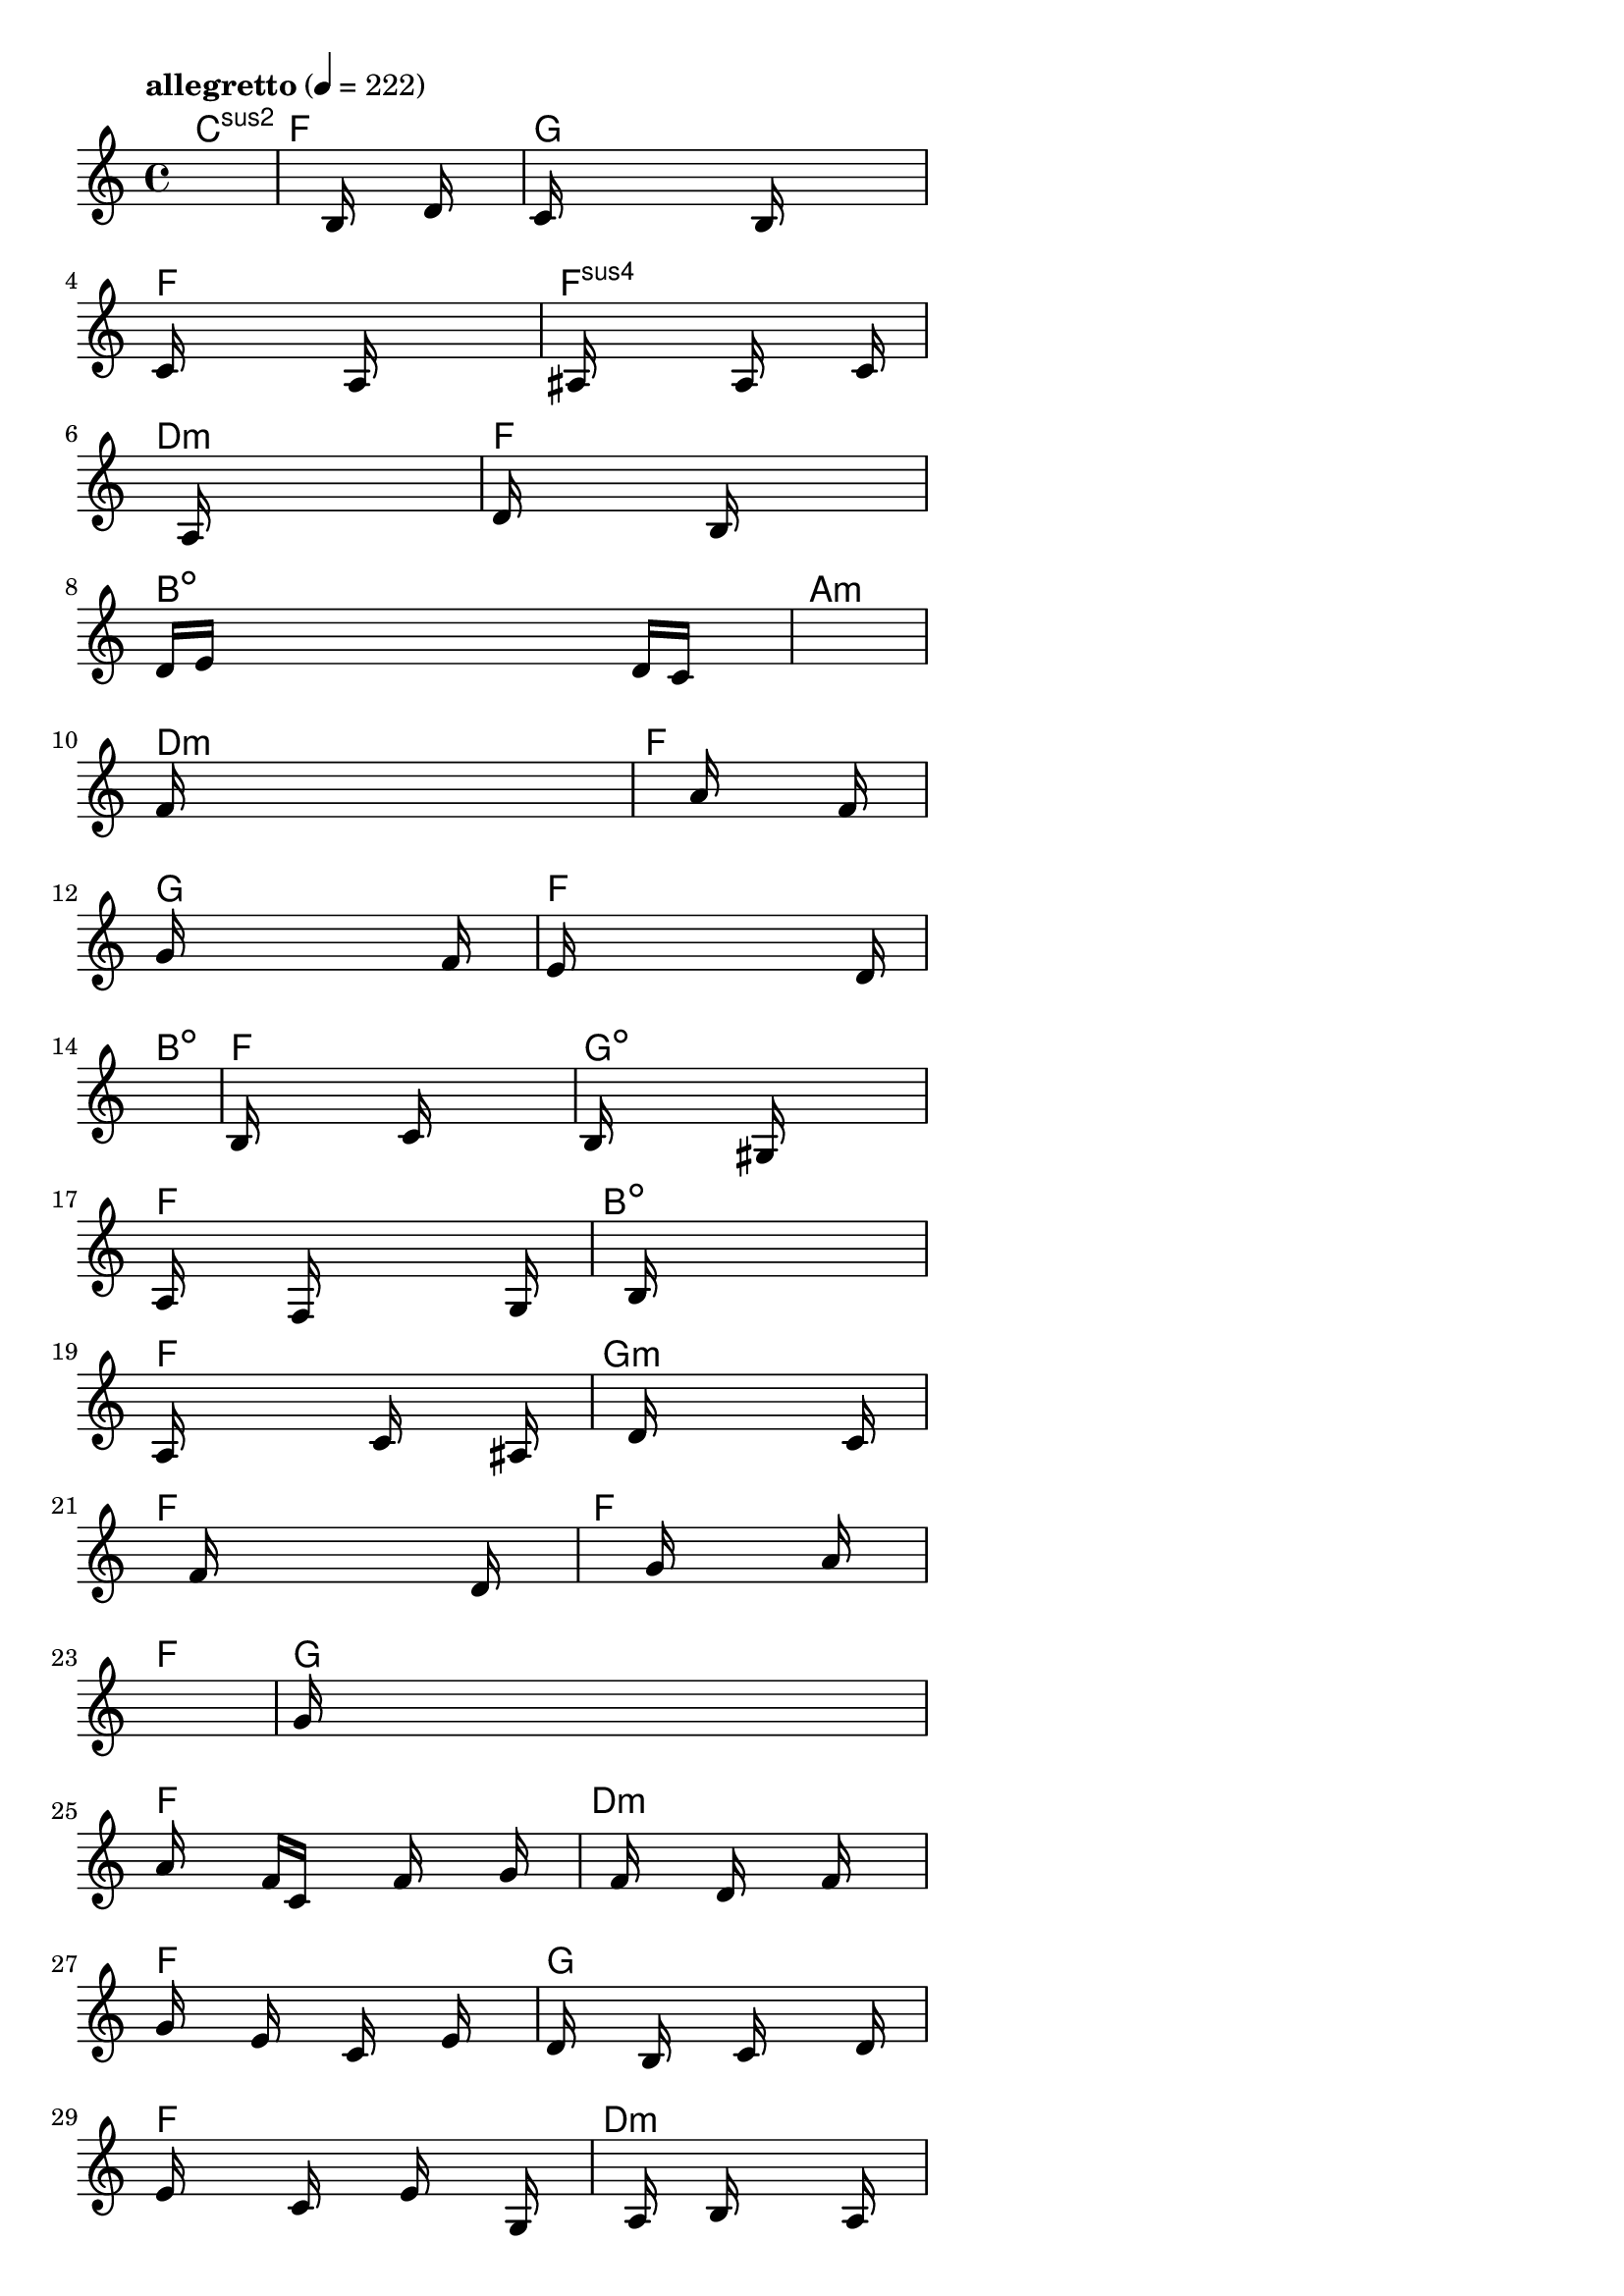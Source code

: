 \version "2.18.2"

% GaConfiguration:
  % size: 30
  % crossover: 0.8
  % mutation: 0.5
  % iterations: 40
  % fittestAlwaysSurvives: true
  % maxResults: 100
  % fitnessThreshold: 0.8
  % generationThreshold: 0.7


melody = {
 \key c\major
 \time 4/4
 \tempo  "allegretto" 4 = 222
 s16 s16 s16 s16  s16 s16 s16 s16  s16 s16 s16 s16  s16 s16 s16 s16 |
 s16 s16 s16 s16  s16 s16 s16 s16  b16 s16 s16 s16  d'16 s16 s16 s16 |
 c'16 s16 s16 s16  s16 s16 s16 s16  s16 b16 s16 s16  s16 s16 s16 s16 |
 c'16 s16 s16 s16  s16 s16 s16 s16  a16 s16 s16 s16  s16 s16 s16 s16 |

 s16 ais16 s16 s16  s16 s16 s16 s16  a16 s16 s16 s16  s16 c'16 s16 s16 |
 s16 s16 s16 s16  s16 a16 s16 s16  s16 s16 s16 s16  s16 s16 s16 s16 |
 d'16 s16 s16 s16  s16 s16 s16 s16  b16 s16 s16 s16  s16 s16 s16 s16 |
 d'16 e'16 s16 s16  s16 s16 s16 s16  s16 s16 s16 s16  d'16 c'16 s16 s16 |

 s16 s16 s16 s16  s16 s16 s16 s16  s16 s16 s16 s16  s16 s16 s16 s16 |
 f'16 s16 s16 s16  s16 s16 s16 s16  s16 s16 s16 s16  s16 s16 s16 s16 |
 s16 s16 s16 s16  s16 s16 s16 s16  a'16 s16 s16 s16  s16 f'16 s16 s16 |
 g'16 s16 s16 s16  s16 s16 s16 s16  s16 s16 s16 s16  f'16 s16 s16 s16 |

 e'16 s16 s16 s16  s16 s16 s16 s16  s16 s16 s16 s16  s16 d'16 s16 s16 |
 s16 s16 s16 s16  s16 s16 s16 s16  s16 s16 s16 s16  s16 s16 s16 s16 |
 b16 s16 s16 s16  s16 s16 s16 s16  c'16 s16 s16 s16  s16 s16 s16 s16 |
 b16 s16 s16 s16  s16 s16 s16 s16  gis16 s16 s16 s16  s16 s16 s16 s16 |

 a16 s16 s16 s16  s16 f16 s16 s16  s16 s16 s16 s16  s16 g16 s16 s16 |
 s16 s16 s16 s16  s16 b16 s16 s16  s16 s16 s16 s16  s16 s16 s16 s16 |
 a16 s16 s16 s16  s16 s16 s16 s16  c'16 s16 s16 s16  s16 ais16 s16 s16 |
 s16 s16 s16 s16  s16 d'16 s16 s16  s16 s16 s16 s16  s16 c'16 s16 s16 |

 s16 s16 s16 s16  s16 f'16 s16 s16  s16 s16 s16 s16  s16 d'16 s16 s16 |
 s16 s16 s16 s16  s16 s16 s16 s16  g'16 s16 s16 s16  s16 a'16 s16 s16 |
 s16 s16 s16 s16  s16 s16 s16 s16  s16 s16 s16 s16  s16 s16 s16 s16 |
 g'16 s16 s16 s16  s16 s16 s16 s16  s16 s16 s16 s16  s16 s16 s16 s16 |

 a'16 s16 s16 s16  f'16 c'16 s16 s16  s16 f'16 s16 s16  s16 g'16 s16 s16 |
 s16 s16 s16 s16  f'16 s16 s16 s16  d'16 s16 s16 s16  f'16 s16 s16 s16 |
 g'16 s16 s16 s16  e'16 s16 s16 s16  c'16 s16 s16 s16  e'16 s16 s16 s16 |
 d'16 s16 s16 s16  b16 s16 s16 s16  c'16 s16 s16 s16  s16 d'16 s16 s16 |

 e'16 s16 s16 s16  s16 c'16 s16 s16  s16 e'16 s16 s16  s16 g16 s16 s16 |
 s16 s16 s16 s16  s16 a16 s16 s16  b16 s16 s16 s16  s16 a16 s16 s16 |
 s16 s16 s16 s16  s16 s16 s16 s16  s16 s16 s16 s16  s16 s16 s16 s16 |
 b16 s16 s16 s16  s16 s16 s16 s16  s16 s16 s16 s16  s16 c'16 s16 s16 |

 g16 c'16 s16 s16  e'16 c'16 s16 s16  g16 e'16 s16 s16  s16 g16 s16 s16 |
 c'16 e'16 s16 s16  c'16 c'16 s16 s16  e'16 g16 s16 s16  s16 e'16 s16 s16 |
 c'16 c'16 s16 s16  e'16 c'16 s16 s16  g16 f'16 s16 s16  s16 s16 s16 s16 |
 s16 s16 s16 s16  s16 s16 s16 s16  s16 s16 s16 s16  e'16 c'16 s16 s16 |

 s16 s16 s16 s16  s16 s16 s16 s16  s16 s16 s16 s16  s16 s16 s16 s16 |
 s16 s16 s16 s16  s16 s16 s16 s16  s16 s16 s16 s16  s16 s16 s16 s16 |
 s16 s16 s16 s16  s16 s16 s16 s16  s16 s16 s16 s16  s16 s16 s16 s16 |
 s16 s16 s16 s16  s16 s16 s16 s16  s16 s16 s16 s16  s16 s16 s16 s16 |

 s16 s16 s16 s16  s16 s16 s16 s16  s16 s16 s16 s16  s16 s16 s16 s16 |
 s16 s16 s16 s16  s16 s16 s16 s16  s16 s16 s16 s16  s16 s16 s16 s16 |
 s16 s16 s16 s16  s16 s16 s16 s16  s16 s16 s16 s16  s16 s16 s16 s16 |
 s16 s16 s16 s16  s16 s16 s16 s16  s16 s16 s16 s16  s16 s16 s16 s16 |

 s16 s16 s16 s16  s16 s16 s16 s16  s16 s16 s16 s16  s16 s16 s16 s16 |
 s16 s16 s16 s16  s16 s16 s16 s16  s16 s16 s16 s16  s16 s16 s16 s16 |
 s16 s16 s16 s16  s16 s16 s16 s16  s16 s16 s16 s16  s16 s16 s16 s16 |
 s16 s16 s16 s16  s16 s16 s16 s16  s16 s16 s16 s16  s16 s16 s16 s16 |

}

lead = \chordmode {
% chord: Csus2, fitness: 0.6277777777777778, complexity: 0.11666666666666665, execution time: 461ms
 c1:sus2 |
% chord: F, fitness: 0.6277777777777778, complexity: 0.11666666666666665, execution time: 32ms
 f1: |
% chord: G, fitness: 0.6277777777777778, complexity: 0.11666666666666665, execution time: 15ms
 g1: |
% chord: F, fitness: 0.8986111111111111, complexity: 0.11666666666666665, execution time: 42ms
 f1: |

% chord: Fsus4, fitness: 0.6277777777777778, complexity: 0.11666666666666665, execution time: 16ms
 f1:sus4 |
% chord: Dmin, fitness: 0.7579861111111111, complexity: 0.11666666666666665, execution time: 23ms
 d1:m |
% chord: F, fitness: 0.8505787037037036, complexity: 0.11666666666666665, execution time: 15ms
 f1: |
% chord: Bdim, fitness: 0.8540509259259258, complexity: 0.11666666666666665, execution time: 17ms
 b1:dim |

% chord: Amin, fitness: 0.8042824074074074, complexity: 0.11666666666666665, execution time: 17ms
 a1:m |
% chord: Dmin, fitness: 0.8042824074074074, complexity: 0.11666666666666665, execution time: 5ms
 d1:m |
% chord: F, fitness: 0.8042824074074074, complexity: 0.11666666666666665, execution time: 3ms
 f1: |
% chord: G, fitness: 0.8120949074074074, complexity: 0.11666666666666665, execution time: 12ms
 g1: |

% chord: F, fitness: 0.7973379629629629, complexity: 0.11666666666666665, execution time: 15ms
 f1: |
% chord: Bdim, fitness: 0.8138310185185185, complexity: 0.11666666666666665, execution time: 13ms
 b1:dim |
% chord: F, fitness: 0.8138310185185185, complexity: 0.11666666666666665, execution time: 6ms
 f1: |
% chord: Gdim, fitness: 0.7597222222222223, complexity: 0.11666666666666665, execution time: 17ms
 g1:dim |

% chord: F, fitness: 0.8138310185185185, complexity: 0.11666666666666665, execution time: 15ms
 f1: |
% chord: Bdim, fitness: 0.8471064814814814, complexity: 0.11666666666666665, execution time: 14ms
 b1:dim |
% chord: F, fitness: 0.8471064814814814, complexity: 0.11666666666666665, execution time: 3ms
 f1: |
% chord: Gmin, fitness: 0.8583912037037036, complexity: 0.11666666666666665, execution time: 15ms
 g1:m |

% chord: F, fitness: 0.8042824074074074, complexity: 0.11666666666666665, execution time: 13ms
 f1: |
% chord: F, fitness: 0.806886574074074, complexity: 0.11666666666666665, execution time: 19ms
 f1: |
% chord: F, fitness: 0.806886574074074, complexity: 0.11666666666666665, execution time: 6ms
 f1: |
% chord: G, fitness: 0.855787037037037, complexity: 0.11666666666666665, execution time: 18ms
 g1: |

% chord: F, fitness: 0.849710648148148, complexity: 0.11666666666666665, execution time: 14ms
 f1: |
% chord: Dmin, fitness: 0.8103587962962963, complexity: 0.11666666666666665, execution time: 5ms
 d1:m |
% chord: F, fitness: 0.8103587962962963, complexity: 0.11666666666666665, execution time: 5ms
 f1: |
% chord: G, fitness: 0.9020833333333333, complexity: 0.11666666666666665, execution time: 15ms
 g1: |

% chord: F, fitness: 0.8103587962962963, complexity: 0.11666666666666665, execution time: 15ms
 f1: |
% chord: Dmin, fitness: 0.8094907407407407, complexity: 0.11666666666666665, execution time: 5ms
 d1:m |
% chord: F, fitness: 0.8094907407407407, complexity: 0.11666666666666665, execution time: 2ms
 f1: |
% chord: G, fitness: 0.8977430555555556, complexity: 0.11666666666666665, execution time: 12ms
 g1: |

% chord: F, fitness: 0.9020833333333333, complexity: 0.11666666666666665, execution time: 13ms
 f1: |
% chord: Dmin, fitness: 0.8034143518518518, complexity: 0.11666666666666665, execution time: 3ms
 d1:m |
% chord: F, fitness: 0.8034143518518518, complexity: 0.11666666666666665, execution time: 4ms
 f1: |
% chord: G, fitness: 0.8384259259259258, complexity: 0.11666666666666665, execution time: 15ms
 g1: |

% chord: Fsus2, fitness: 0.849710648148148, complexity: 0.11666666666666665, execution time: 14ms
 f1:sus2 |
% chord: Dmin, fitness: 0.8228009259259258, complexity: 0.11666666666666665, execution time: 17ms
 d1:m |
% chord: F, fitness: 0.8228009259259258, complexity: 0.11666666666666665, execution time: 5ms
 f1: |
% chord: G, fitness: 0.8592592592592592, complexity: 0.11666666666666665, execution time: 10ms
 g1: |

% chord: Fmin, fitness: 0.8690972222222223, complexity: 0.11666666666666665, execution time: 14ms
 f1:m |
% chord: Dmin, fitness: 0.8129629629629629, complexity: 0.11666666666666665, execution time: 5ms
 d1:m |
% chord: F, fitness: 0.8129629629629629, complexity: 0.11666666666666665, execution time: 4ms
 f1: |
% chord: G, fitness: 0.8083333333333333, complexity: 0.11666666666666665, execution time: 11ms
 g1: |

% chord: Fmin, fitness: 0.8129629629629629, complexity: 0.11666666666666665, execution time: 12ms
 f1:m |
% chord: -, fitness: -, complexity: -, execution time: -
 s1 |
% chord: -, fitness: -, complexity: -, execution time: -
 s1 |
% chord: -, fitness: -, complexity: -, execution time: -
 s1 |

}

% avg execution time: 21.083333333333332ms
% avg chord complexity: 0.10937499999999993
% avg fitness value: 0.8124807098765433

\score {
 <<
  \new ChordNames \lead
  \new Staff \melody
 >>
 \midi { }
 \layout {
  indent = #0
  line-width = #110
  \context {
    \Score
    \override SpacingSpanner.uniform-stretching = ##t
    \accidentalStyle forget    }
 }
}